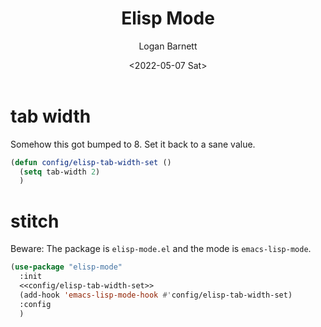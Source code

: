#+title:     Elisp Mode
#+author:    Logan Barnett
#+email:     logustus@gmail.com
#+date:      <2022-05-07 Sat>
#+language:  en
#+file_tags:
#+tags:

* tab width

Somehow this got bumped to 8. Set it back to a sane value.

#+name: config/elisp-tab-width-set
#+begin_src emacs-lisp :tangle no :results none
(defun config/elisp-tab-width-set ()
  (setq tab-width 2)
  )
#+end_src

* stitch

Beware: The package is =elisp-mode.el= and the mode is =emacs-lisp-mode=.

#+begin_src emacs-lisp :results none :noweb yes
(use-package "elisp-mode"
  :init
  <<config/elisp-tab-width-set>>
  (add-hook 'emacs-lisp-mode-hook #'config/elisp-tab-width-set)
  :config
  )
#+end_src

